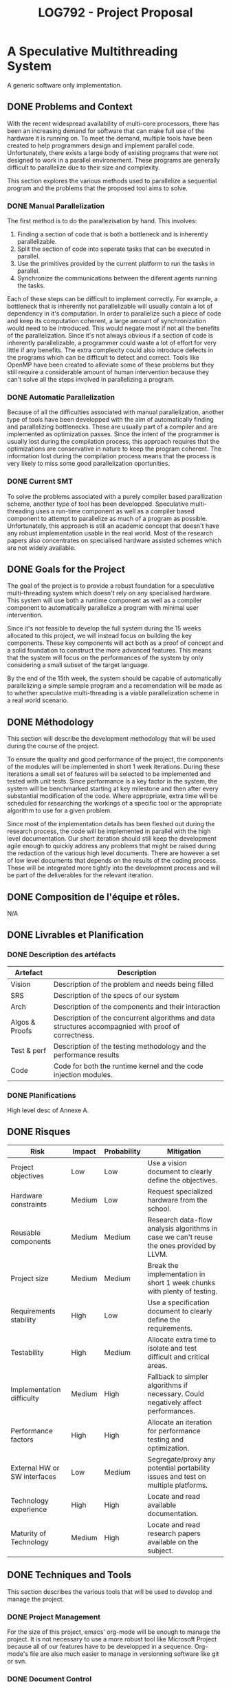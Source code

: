 #+TITLE: LOG792 - Project Proposal

* A Speculative Multithreading System
A generic software only implementation.

** DONE Problems and Context
With the recent widespread availability of multi-core processors, there has been an increasing demand for software that can make full use of the hardware it is running on. To meet the demand, multiple tools have been created to help programmers design and implement parallel code. Unfortunately, there exists a large body of existing programs that were not designed to work in a parallel environement. These programs are generally difficult to parallelize due to their size and complexity.

This section explores the various methods used to parallelize a sequential program and the problems that the proposed tool aims to solve.

*** DONE Manual Parallelization
The first method is to do the parallezisation by hand. This involves:

1. Finding a section of code that is both a bottleneck and is inherently parallelizable.
2. Split the section of code into seperate tasks that can be executed in parallel.
3. Use the primitives provided by the current platform to run the tasks in parallel.
4. Synchronize the communications between the diferent agents running the tasks.

Each of these steps can be difficult to implement correctly. For example, a bottleneck that is inherently not parallelizable will usually contain a lot of dependency in it's computation. In order to parallelize such a piece of code and keep its computation coherent, a large amount of synchronization would need to be introduced. This would negate most if not all the benefits of the parallelization. Since it's not always obvious if a section of code is inherently parallelizable, a programmer could waste a lot of effort for very little if any benefits. The extra complexity could also introduce defects in the programs which can be difficult to detect and correct. Tools like OpenMP have been created to alleviate some of these problems but they still require a considerable amount of human intervention because they can't solve all the steps involved in parallelizing a program. 

*** DONE Automatic Parallelization
Because of all the difficulties associated with manual parallelization, another type of tools have been developped with the aim of automatically finding and parallelizing bottlenecks. These are usually part of a compiler and are implemented as optimization passes. Since the intent of the programmer is usually lost during the compilation process, this approach requires that the optimizations are conservative in nature to keep the program coherent. The information lost during the compilation process means that the process is very likely to miss some good parallelization oportunities. 

*** DONE Current SMT
To solve the problems associated with a purely compiler based parallization scheme, another type of tool has been developped. Speculative multi-threading uses a run-time component as well as a compiler based component to attempt to parallelize as much of a program as possible. Unfortunately, this approach is still an academic concept that doesn't have any robust implementation usable in the real world. Most of the research papers also concentrates on specialised hardware assisted schemes which are not widely available.


** DONE Goals for the Project
The goal of the project is to provide a robust foundation for a speculative multi-threading system which doesn't rely on any specialised hardware. This system will use both a runtime component as well as a compiler component to automatically parallelize a program with minimal user intervention.

Since it's not feasible to develop the full system during the 15 weeks allocated to this project, we will instead focus on building the key components. These key components will act both as a proof of concept and a solid foundation to construct the more advanced features. This means that the system will focus on the performances of the system by only considering a small subset of the target language.

By the end of the 15th week, the system should be capable of automatically parallelizing a simple sample program and a recomendation will be made as to whether speculative multi-threading is a viable parallelization scheme in a real world scenario.


** DONE Méthodology
This section will describe the development methodology that will be used during the course of the project.

To ensure the quality and good performance of the project, the components of the modules will be implemented in short 1 week iterations. During these iterations a small set of features will be selected to be implemented and tested with unit tests. Since performance is a key factor in the system, the system will be benchmarked starting at key milestone and then after every substantial modification of the code. Where appropriate, extra time will be scheduled for researching the workings of a specific tool or the appropriate algorithm to use for a given problem.

Since most of the implementation details has been fleshed out during the research process, the code will be implemented in parallel with the high level documentation. Our short iteration should still keep the development agile enough to quickly address any problems that might be raised during the redaction of the various high level documents. There are however a set of low level documents that depends on the results of the coding process. These will be integrated more tightly into the development process and will be part of the deliverables for the relevant iteration.


** DONE Composition de l'équipe et rôles.
N/A


** DONE Livrables et Planification

*** DONE Description des artéfacts

| Artefact       | Description                                                                                          |
|----------------+------------------------------------------------------------------------------------------------------|
| Vision         | Description of the problem and needs being filled                                                    |
|----------------+------------------------------------------------------------------------------------------------------|
| SRS            | Description of the specs of our system                                                               |
|----------------+------------------------------------------------------------------------------------------------------|
| Arch           | Description of the components and their interaction                                                  |
|----------------+------------------------------------------------------------------------------------------------------|
| Algos & Proofs | Description of the concurrent algorithms and data structures accompagnied with proof of correctness. |
|----------------+------------------------------------------------------------------------------------------------------|
| Test & perf    | Description of the testing methodology and the performance results                                   |
|----------------+------------------------------------------------------------------------------------------------------|
| Code           | Code for both the runtime kernel and the code injection modules.                                     |
|----------------+------------------------------------------------------------------------------------------------------|



*** DONE Planifications
High level desc of Annexe A.


** DONE Risques

| Risk                         | Impact | Probability | Mitigation                                                                               |
|------------------------------+--------+-------------+------------------------------------------------------------------------------------------|
| Project objectives           | Low    | Low         | Use a vision document to clearly define the objectives.                                  |
|------------------------------+--------+-------------+------------------------------------------------------------------------------------------|
| Hardware constraints         | Medium | Low         | Request specialized hardware from the school.                                            |
|------------------------------+--------+-------------+------------------------------------------------------------------------------------------|
| Reusable components          | Medium | Medium      | Research data-flow analysis algorithms in case we can't reuse the ones provided by LLVM. |
|------------------------------+--------+-------------+------------------------------------------------------------------------------------------|
| Project size                 | Medium | Medium      | Break the implementation in short 1 week chunks with plenty of testing.                  |
|------------------------------+--------+-------------+------------------------------------------------------------------------------------------|
| Requirements stability       | High   | Low         | Use a specification document to clearly define the requirements.                         |
|------------------------------+--------+-------------+------------------------------------------------------------------------------------------|
| Testability                  | High   | Medium      | Allocate extra time to isolate and test difficult and critical areas.                    |
|------------------------------+--------+-------------+------------------------------------------------------------------------------------------|
| Implementation difficulty    | Medium | High        | Fallback to simpler algorithms if necessary. Could negatively affect performances.       |
|------------------------------+--------+-------------+------------------------------------------------------------------------------------------|
| Performance factors          | High   | High        | Allocate an iteration for performance testing and optimization.                          |
|------------------------------+--------+-------------+------------------------------------------------------------------------------------------|
| External HW or SW interfaces | Low    | Medium      | Segregate/proxy any potential portability issues and test on multiple platforms.         |
|------------------------------+--------+-------------+------------------------------------------------------------------------------------------|
| Technology experience        | High   | High        | Locate and read available documentation.                                                 |
|------------------------------+--------+-------------+------------------------------------------------------------------------------------------|
| Maturity of Technology       | Medium | High        | Locate and read research papers available on the subject.                                |
|------------------------------+--------+-------------+------------------------------------------------------------------------------------------|


** DONE Techniques and Tools
This section describes the various tools that will be used to develop and manage the project.

*** DONE Project Management
For the size of this project, emacs' org-mode will be enough to manage the project. It is not necessary to use a more robust tool like Microsoft Project because all of our features have to be developped in a sequence. Org-mode's file are also much easier to manage in versionning software like git or svn.

*** DONE Document Control
Git will be used as version control for the source code and documents of our project. Since the resulting will be open sourced under the FreeBSD license, github.com will be used as a remote repository at no extra costs. The relevant repositories can be found here:

**** DONE Documents: https://github.com/RAttab/yarn-doc
**** DONE Source code: https://github.com/RAttab/yarn

*** DONE Code Development
The project will mostly use the standard linux toolchain for the development. This includes autotools, gcc, glibc, pthreads, etc. The code will also adhere to either the clean C or the C99 standard to keep it as portable as possible. The code injection part of the system wil be developped using the clang front-end for LLVM and should be conformant to the LLVM coding standards. 


** TODO Références
*** "Art of MP Prog"
*** "Dragon Book"
*** Gotta fish more research docs


** DONE Annexe

*** DONE A. Plan de travail
Note that the effort present proportions more then actual efforts. The start and end column represents the range of weeks inclusively that the task will be accomplished.

|     # | Start | End | Effort | Task/Milestone                      | Deliverables        |
|-------+-------+-----+--------+-------------------------------------+---------------------|
|     1 |     1 |   5 |     20 | Analysis                            |                     |
|   1.1 |     1 |   3 |      5 | Scoped project planification        | Project Proposal    |
|   1.2 |     3 |   5 |     15 | Full system analysis                | Vision              |
|-------+-------+-----+--------+-------------------------------------+---------------------|
|     2 |     6 |  11 |     40 | Conception                          |                     |
|   2.1 |     6 |   8 |     20 | Elicitation of system specification | SRS                 |
|   2.2 |     9 |  11 |     20 | Definition of module interaction    | Architecture        |
|-------+-------+-----+--------+-------------------------------------+---------------------|
|     3 |     1 |  14 |     70 | Development                         |                     |
|   3.1 |     1 |   7 |     35 | Runtime-kernel module               |                     |
| 3.1.1 |     1 |   1 |      5 | Conception                          | Algo desc & proofs  |
| 3.1.2 |     2 |   6 |     15 | Implementation                      | Code                |
| 3.1.3 |     3 |   7 |     15 | QA                                  | Test & perf         |
|   3.2 |     8 |  14 |     35 | Code injection module               |                     |
| 3.2.1 |     8 |  11 |     20 | Conception & Research               | Architecture        |
| 3.2.2 |     9 |  14 |     15 | Implementation                      | Code                |
|-------+-------+-----+--------+-------------------------------------+---------------------|
|     4 |    12 |  15 |     10 | Documentation                       |                     |
|   4.1 |    12 |  14 |      4 | Project presentation and demo       | Presentation slides |
|   4.2 |     7 |  15 |      6 | Project synthesis                   | Final repport       |
| 4.2.1 |    ?? |  ?? |      1 | Synthesis outline                   | Progress Repport    |
| 4.2.2 |    13 |  15 |      5 | Synthesis repport                   | Synthesis repport   |
|-------+-------+-----+--------+-------------------------------------+---------------------|
| Total |     1 |  15 |    140 |                                     |                     |
|-------+-------+-----+--------+-------------------------------------+---------------------|

